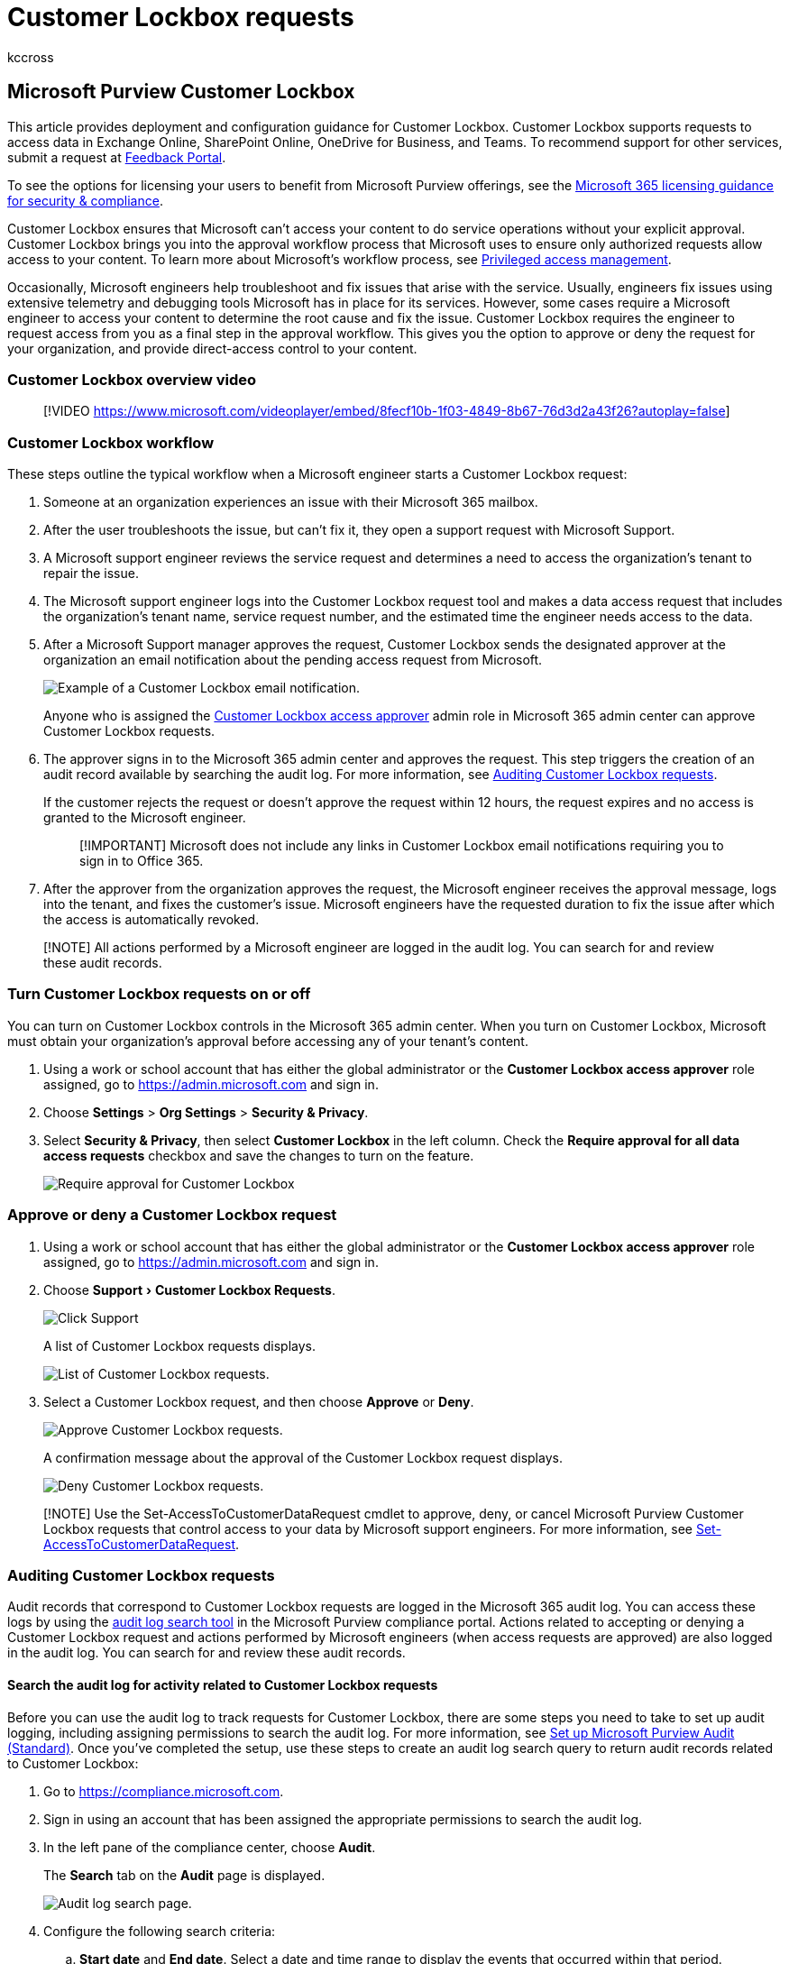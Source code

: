 = Customer Lockbox requests
:audience: Admin
:author: kccross
:description: Learn about Customer Lockbox requests that allow you to control how a Microsoft support engineer can access your data when you encounter an issue.
:experimental:
:f1.keywords: ["NOCSH"]
:manager: laurawi
:ms.author: krowley
:ms.collection: ["M365-subscription-management", "Adm_O365"]
:ms.custom: admindeeplinkMAC
:ms.localizationpriority: medium
:ms.service: o365-administration
:ms.topic: troubleshooting
:search.appverid: ["BCS160", "MET150", "MOE150"]

== Microsoft Purview Customer Lockbox

This article provides deployment and configuration guidance for Customer Lockbox.
Customer Lockbox supports requests to access data in Exchange Online, SharePoint Online, OneDrive for Business, and Teams.
To recommend support for other services, submit a request at https://feedbackportal.microsoft.com[Feedback Portal].

To see the options for licensing your users to benefit from Microsoft Purview offerings, see the link:/office365/servicedescriptions/microsoft-365-service-descriptions/microsoft-365-tenantlevel-services-licensing-guidance/microsoft-365-security-compliance-licensing-guidance[Microsoft 365 licensing guidance for security & compliance].

Customer Lockbox ensures that Microsoft can't access your content to do service operations without your explicit approval.
Customer Lockbox brings you into the approval workflow process that Microsoft uses to ensure only authorized requests allow access to your content.
To learn more about Microsoft's workflow process, see xref:privileged-access-management-solution-overview.adoc[Privileged access management].

Occasionally, Microsoft engineers help troubleshoot and fix issues that arise with the service.
Usually, engineers fix issues using extensive telemetry and debugging tools Microsoft has in place for its services.
However, some cases require a Microsoft engineer to access your content to determine the root cause and fix the issue.
Customer Lockbox requires the engineer to request access from you as a final step in the approval workflow.
This gives you the option to approve or deny the request for your organization, and provide direct-access control to your content.

=== Customer Lockbox overview video

____
[!VIDEO https://www.microsoft.com/videoplayer/embed/8fecf10b-1f03-4849-8b67-76d3d2a43f26?autoplay=false]
____

=== Customer Lockbox workflow

These steps outline the typical workflow when a Microsoft engineer starts a Customer Lockbox request:

. Someone at an organization experiences an issue with their Microsoft 365 mailbox.
. After the user troubleshoots the issue, but can't fix it, they open a support request with Microsoft Support.
. A Microsoft support engineer reviews the service request and determines a need to access the organization's tenant to repair the issue.
. The Microsoft support engineer logs into the Customer Lockbox request tool and makes a data access request that includes the organization's tenant name, service request number, and the estimated time the engineer needs access to the data.
. After a Microsoft Support manager approves the request, Customer Lockbox sends the designated approver at the organization an email notification about the pending access request from Microsoft.
+
image::../media/CustomerLockbox1.png[Example of a Customer Lockbox email notification.]
+
Anyone who is assigned the link:/office365/admin/add-users/about-admin-roles[Customer Lockbox access approver] admin role in Microsoft 365 admin center can approve Customer Lockbox requests.

. The approver signs in to the Microsoft 365 admin center and approves the request.
This step triggers the creation of an audit record available by searching the audit log.
For more information, see <<auditing-customer-lockbox-requests,Auditing Customer Lockbox requests>>.
+
If the customer rejects the request or doesn't approve the request within 12 hours, the request expires and no access is granted to the Microsoft engineer.
+
____
[!IMPORTANT] Microsoft does not include any links in Customer Lockbox email notifications requiring you to sign in to Office 365.
____

. After the approver from the organization approves the request, the Microsoft engineer receives the approval message, logs into the tenant, and fixes the customer's issue.
Microsoft engineers have the requested duration to fix the issue after which the access is automatically revoked.

____
[!NOTE] All actions performed by a Microsoft engineer are logged in the audit log.
You can search for and review these audit records.
____

=== Turn Customer Lockbox requests on or off

You can turn on Customer Lockbox controls in the Microsoft 365 admin center.
When you turn on Customer Lockbox, Microsoft must obtain your organization's approval before accessing any of your tenant's content.

. Using a work or school account that has either the global administrator or the *Customer Lockbox access approver* role assigned, go to https://admin.microsoft.com and sign in.
. Choose *Settings* > *Org Settings* > *Security & Privacy*.
. Select *Security & Privacy*, then select *Customer Lockbox* in the left column.
Check the *Require approval for all data access requests* checkbox and save the changes to turn on the feature.
+
image::../media/CustomerLockbox4-new.png[Require approval for Customer Lockbox]

=== Approve or deny a Customer Lockbox request

. Using a work or school account that has either the global administrator or the *Customer Lockbox access approver* role assigned, go to https://admin.microsoft.com and sign in.
. Choose menu:Support[Customer Lockbox Requests].
+
image::../media/CustomerLockbox5.png[Click Support, then click Customer Lockbox Requests.]
+
A list of Customer Lockbox requests displays.
+
image::../media/CustomerLockbox6.png[List of Customer Lockbox requests.]

. Select a Customer Lockbox request, and then choose *Approve* or *Deny*.
+
image::../media/CustomerLockbox7.png[Approve Customer Lockbox requests.]
+
A confirmation message about the approval of the Customer Lockbox request displays.
+
image::../media/CustomerLockbox8.png[Deny Customer Lockbox requests.]

____
[!NOTE] Use the Set-AccessToCustomerDataRequest cmdlet to approve, deny, or cancel Microsoft Purview Customer Lockbox requests that control access to your data by Microsoft support engineers.
For more information, see link:/powershell/module/exchange/set-accesstocustomerdatarequest[Set-AccessToCustomerDataRequest].
____

=== Auditing Customer Lockbox requests

Audit records that correspond to Customer Lockbox requests are logged in the Microsoft 365 audit log.
You can access these logs by using the xref:search-the-audit-log-in-security-and-compliance.adoc[audit log search tool] in the Microsoft Purview compliance portal.
Actions related to accepting or denying a Customer Lockbox request and actions performed by Microsoft engineers (when access requests are approved) are also logged in the audit log.
You can search for and review these audit records.

==== Search the audit log for activity related to Customer Lockbox requests

Before you can use the audit log to track requests for Customer Lockbox, there are some steps you need to take to set up audit logging, including assigning permissions to search the audit log.
For more information, see xref:set-up-basic-audit.adoc[Set up Microsoft Purview Audit (Standard)].
Once you've completed the setup, use these steps to create an audit log search query to return audit records related to Customer Lockbox:

. Go to https://compliance.microsoft.com.
. Sign in using an account that has been assigned the appropriate permissions to search the audit log.
. In the left pane of the compliance center, choose *Audit*.
+
The *Search* tab on the *Audit* page is displayed.
+
image::../media/auditlogsearch1.png[Audit log search page.]

. Configure the following search criteria:
 .. *Start date* and *End date*.
Select a date and time range to display the events that occurred within that period.
 .. *Activities*.
Leave this field blank so that the search returns audit records for all activities.
This is necessary to return any audit records related to Customer Lockbox requests and corresponding activity performed by Microsoft engineers.
 .. *Users*.
Leave this field blank.
 .. *File, folder, or site*.
Leave this field blank.
. Click *Search* to run the search using your search criteria.
+
The search results are displayed after a few moments.
More search results will be added to the page until the search is complete.

. Click the header in the *Activity* column to sort the results alphabetically based on the values in the *Activity* column.
. Scroll down and look for audit records with an activity of *Set-AccessToCustomerDataRequest*.
Records with this activity are related to an approver in your organization approving or denying a Customer Lockbox request.
. Alternatively, click the header in the *User* column to sort the results alphabetically using the values in the *User* column.
Look for the value of *Microsoft Operator*, which indicates activities performed by a Microsoft engineer in response to an approved Customer Lockbox request.
The *Activity* column displays the action performed by the engineer.
+
image::../media/CustomerLockbox10.png[Filter on "Microsoft Operator" to display audit records]

. In the list of results, click an audit record to display it.

==== Export the audit log search results

You can also export the audit log search results to a CSV file and then open the file in Excel to use the filtering and sorting capabilities to make it easier to find and view audit records related to a Customer Lockbox access request.

To export audit records, use the previous steps to search the audit log.
When the search is complete, select menu:Export[Download all results] at the top of the search results page.
When the export process is complete, you can download the CSV file to your local computer.
For more detailed instructions, see xref:export-view-audit-log-records.adoc[Export, configure, and view audit log records].

After you download the file, you can open it in Excel and then filter on the *Operations* column to display audit records for *Set-AccessToCustomerDataRequest* activities.
You can also filter on the *UserIds* column (using the value *Microsoft Operator*) to display audit records for activities performed by Microsoft engineers.

____
[!NOTE] When viewing audit records in the CSV file, additional information is contained in the *AuditData* column.
The information in this column is contained in a JSON object, which contains multiple properties that are configured as _property:value_ pairs separated by commas.
You can use the JSON transform feature in the Power Query Editor in Excel to split each property in the JSON object in the *AuditData* column into multiple columns so that each property has its own column.
This makes it easier to interpret this information.
For detail instructions, see link:export-view-audit-log-records.md#step-2-format-the-exported-audit-log-using-the-power-query-editor[Format the exported audit log using the Power Query Editor].
____

==== Use PowerShell to search and export audit records

An alternative to using the audit search tool in the Microsoft Purview compliance portal is to run the link:/powershell/module/exchange/search-unifiedauditlog[Search-UnifiedAuditLog] cmdlet in Exchange Online PowerShell.
One advantage of using PowerShell is that you can specifically search for *Set-AccessToCustomerDataRequest* activities or activities performed by Microsoft engineers related to a Customer Lockbox request.

After you link:/powershell/exchange/connect-to-exchange-online-powershell[connect to Exchange Online PowerShell], run one of the following commands.
Replace the placeholders with a specific date range.

Search for `Set-AccessToCustomerDataRequest` activities

[,powershell]
----
Search-UnifiedAuditLog -StartDate xx/xx/xxxx -EndDate xx/xx/xxxx -Operations Set-AccessToCustomerDataRequest
----

Search for activities performed by Microsoft engineers

[,powershell]
----
Search-UnifiedAuditLog -StartDate xx/xx/xxxx -EndDate xx/xx/xxxx -UserIds "Microsoft Operator"
----

For more information and examples, see link:export-view-audit-log-records.md#use-powershell-to-search-and-export-audit-log-records[Use PowerShell to search and export audit log records].

We've also provided a PowerShell script that you can use to search the audit log and export the results to a CSV file.
For more information, see xref:audit-log-search-script.adoc[Use a PowerShell script to search the audit log].

==== Audit record for a Customer Lockbox request

When a person in your organization approves or denies a Customer Lockbox request, the audit record is logged in the audit log contains the following information.

|===
| Audit record property | Description

| Date
| The date and time when the Customer Lockbox request was approved or denied.

| IP address
| The IP address of the machine the approver used to approve or deny a request.

| User
| The service account BOXServiceAccount@[customerforest].prod.outlook.com.

| Activity
| Set-AccessToCustomerDataRequest;
this is the auditing activity that is logged when you approve or deny a Customer Lockbox request.

| Item
| The Guid of the Customer Lockbox request
|===

The following screenshot shows an example of an audit record that corresponds to an approved Customer Lockbox request.
If a Customer Lockbox request was denied, then the value of `ApprovalDecision` parameter would be `Deny`.

image::../media/CustomerLockbox9.png[Audit record for an approved Customer Lockbox request.]

==== Audit record for an action performed by a Microsoft engineer

The actions performed by a Microsoft engineer after a Customer Lockbox request is approved (and that may result in accessing customer content) are logged in the audit log.
These records contain the following information.

|===
| Audit record property | Description

| Date
| Date time when the action was performed.
The time that this action was performed will be within 4 hours of when the Customer Lockbox request was approved.

| IP address
| The IP Address of the machine Microsoft engineer used.

| User
| Microsoft Operator;
this value indicates the record is related to a Customer Lockbox request.

| Activity
| Name of the activity performed by the Microsoft engineer.

| Item
| <empty>
|===

=== Frequently asked questions

==== Which Microsoft 365 services does Customer Lockbox apply to?

Customer Lockbox is currently supported in Exchange Online, SharePoint Online, OneDrive for Business, and Teams.

==== Is Customer Lockbox available to all customers?

Customer Lockbox is included with the Microsoft 365 or Office 365 E5 subscriptions and can be added to other plans with an Information Protection and Compliance or an Advanced Compliance add-on subscription.
See https://products.office.com/business/office-365-enterprise-e5-business-software[Plans and pricing] for more information.

==== What is customer content?

Customer content is the data created by users of Microsoft 365 services and applications.
Examples of customer content include:

* Email body or email attachments
* SharePoint site contents
* Information in the body of a SharePoint file
* Skype for Business presentation file body
* Instant messages (IM) or voice conversations
* Text entered in Teams chats and Teams channels, for example, 1:1 chats, group chats, shared channels, private channels, and meeting chat
* Other data pasted into Teams chat threads, such as code snippets, images, audio and video messages, and links
* App and bot data in Teams chats and Teams channels
* Teams activity feed
* Teams meeting recordings and transcripts
* Voicemail
* Files posted to Teams chats and Teams channels
* Customer-generated blob or structured storage data (for example, SQL Containers)
* Customer-owned security information (for example, certificates, encryption keys, and passwords)
* Inferences, and all subsequent inferences, if customer content remains

For more information about customer content in Office 365, see the https://products.office.com/business/office-365-trust-center-privacy/[Office 365 Trust Center].

==== Who is notified when there is a request to access my content?

Global administrators and anyone assigned the Customer Lockbox access approver admin role are notified.
These are also the same users who can approve for Customer Lockbox requests.

==== Who can approve or reject these requests in my organization?

Global administrators and anyone assigned the Customer Lockbox access approver admin role can approve Customer Lockbox requests.
Customers control these role assignments in their organizations.

==== How do I opt in to Customer Lockbox?

A global administrator can enable and configure Customer Lockbox in the Microsoft 365 admin center.

==== If I approve a Customer Lockbox request, what can the engineer do and how will I know what the Microsoft engineer did?

After you approve a Customer Lockbox request, the Microsoft engineer granted these necessary privileges to access customer content by using pre-approved cmdlets.
Actions taken by Microsoft engineers in response to Customer Lockbox requests are logged and accessible in the audit log in the Security & Compliance Center.

==== How do I know that Microsoft follows the approval process?

You can cross-reference the email approval notifications sent to admins and approvers in your organization with the Customer Lockbox request history in the https://go.microsoft.com/fwlink/p/?linkid=2024339[Microsoft 365 admin center].

Customer Lockbox is included in the latest https://servicetrust.microsoft.com/ViewPage/MSComplianceGuide?command=Download&downloadType=Document&downloadId=91592749-e86a-43ac-801e-121382614681&docTab=4ce99610-c9c0-11e7-8c2c-f908a777fa4d_SOC%20%2F%20SSAE%2016%20Reports[SOC 1 SSAE 16 audit report].
For more details, you can find the latest reports in the https://servicetrust.microsoft.com/ViewPage/MSComplianceGuide?command=Download&downloadType=Document&downloadId=91592749-e86a-43ac-801e-121382614681&docTab=4ce99610-c9c0-11e7-8c2c-f908a777fa4d_SOC%20%2F%20SSAE%2016%20Reports[Microsoft Service Trust Portal].

==== Can Microsoft modify the list of approvers for my tenant? If not, how is it prevented?

Only a global administrator in your organization can specify who can approve Customer Lockbox requests.
That means only the members of the Global administrator group in Azure Active Directory can specify who can approve request.
Membership of the Global administrator group in Azure Active Directory is managed only by your organization.

==== What if I need more information about a content access request to approve it?

Each Customer Lockbox request contains a Microsoft 365 service request number.
You can contact Microsoft Support and reference this service number to get more information about the request.

==== When a Customer Lockbox request is approved, how long are the permissions valid?

Currently, the maximum period for the access permissions granted to the Microsoft engineer is 4 hours.
The Microsoft engineer can also request a shorter period.

==== How can I get a history of all Customer Lockbox requests?

All Customer Lockbox requests are viewed in the https://go.microsoft.com/fwlink/p/?linkid=2024339[Microsoft 365 admin center].

==== How do I correlate the content access requests with the related audit logs?

The Compliance Center Activity Feed contains log activities of Customer Lockbox.
Customers can cross-reference the Customer Lockbox log activities from the activity feed against the email request they receive.

==== What happens when a customer doesn't respond to a Customer Lockbox request?

Customer Lockbox requests have a default duration of 12 hours.
If you don't respond to a request within 12 hour, the request expires.

==== What does Microsoft do when a customer rejects a Customer Lockbox request?

If a customer rejects a Customer Lockbox request, no access to customer content occurs.
If a user in your organization continues to experience a service issue requiring Microsoft to access customer content to resolve the issue, then the service issue might persist and Microsoft will inform the user about this.

==== How do I set up alerts whenever a request has been approved?

There is no built-in option to alert administrators.
However, administrators can set up alerts using link:/cloud-app-security/getting-started-with-cloud-app-security#to-create-policies[Microsoft Defender for Cloud Apps].

==== Does Customer Lockbox protect against data requests from law enforcement agencies or other third parties?

No.
Microsoft takes third-party requests for customer data seriously.
As a cloud service provider, Microsoft always advocates for the privacy of customer data.
In the event we get a subpoena, Microsoft always attempts to redirect the third party to the customer to obtain the information.
(Read Brad Smith's blog: https://blogs.microsoft.com/blog/2013/12/04/protecting-customer-data-from-government-snooping/[Protecting customer data from government snooping]).
We periodically publish https://www.microsoft.com/corporate-responsibility/lerr[detailed information] about the law enforcement requests that Microsoft receives.

See the https://www.microsoft.com/trustcenter/default.aspx[Microsoft Trust Center] regarding third-party data requests and the "Disclosure of Customer Data" section in the https://www.microsoft.com/Licensing/product-licensing/products.aspx[Online Services Terms] for more information.

==== How does Microsoft ensure that a member of its staff doesn't have standing access to customer content in Office 365 applications?

Microsoft implements extensive preventive measures through access control systems, and detective measures to identify and address attempts to circumvent these access control systems.
Microsoft 365 operates with the principles of least privilege and just-in-time access.
Therefore, no Microsoft personnel have permission to access customer content on an ongoing basis.
If permission is granted, it is for a limited duration.

Microsoft 365 uses an access control system called _Lockbox_ to process requests for permissions that grant the ability to perform operational and administrative functions within the service.
An operator must request access to customer content using Lockbox, which then requires a second person to take action on the request (for example, approve it) before access is granted.
That second person can't be the requestor and must be designated to approve access to customer content.
Only if the request is approved does the operator acquire temporary access to customer content.
After the elevation period expires, Lockbox revokes access.

Refer to the https://www.microsoft.com/licensing/product-licensing/products[Online Services Terms] for more details about Microsoft general security practices.

==== Under what circumstances do Microsoft engineers need access to my content?

The most common scenario where Microsoft engineers need access customer content is when the customer makes a support request that requires access for troubleshooting.
A foundational principle of Microsoft 365 is that the service operates without Microsoft access to customer content.
Nearly all service operations performed by Microsoft are fully automated and human involvement is highly controlled and abstracted away from customer content.
The goal for Microsoft 365 is access to customer content to support the service isn't needed until the customer approves a specific request for Microsoft access.

==== I already thought my data was secure with the Microsoft cloud, so why do I need Customer Lockbox?

Customer Lockbox provides an extra layer of control by offering customers the ability to give explicit access authorization for service operations.
By demonstrating that procedures are in place for explicit data access authorization, Customer Lockbox also helps customers meet certain compliance obligations such as HIPAA and FEDRAMP.
